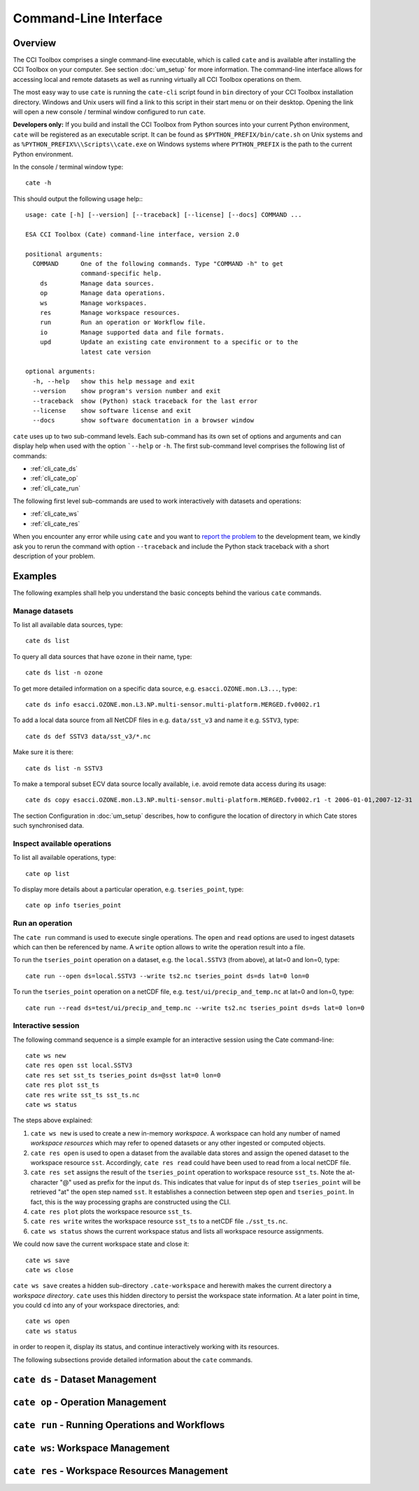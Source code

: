 ======================
Command-Line Interface
======================

Overview
========

The CCI Toolbox comprises a single command-line executable, which is called ``cate`` and is available after installing
the CCI Toolbox on your computer. See section :doc:`um_setup` for more information. The command-line
interface allows for accessing local and remote datasets as well as running virtually all CCI Toolbox
operations on them.

The most easy way to use ``cate`` is running the ``cate-cli`` script found in ``bin`` directory of your CCI Toolbox
installation directory. Windows and Unix users will find a link to this script in their start menu or on their desktop.
Opening the link will open a new console / terminal window configured to run ``cate``.

**Developers only:** If you build and install the CCI Toolbox from Python sources into your current Python environment,
``cate`` will be registered as an executable script. It can be found as ``$PYTHON_PREFIX/bin/cate.sh`` on Unix systems
and as ``%PYTHON_PREFIX%\\Scripts\\cate.exe`` on Windows systems where ``PYTHON_PREFIX`` is the path to the current
Python environment.

In the console / terminal window type::

    cate -h

This should output the following usage help:::

   usage: cate [-h] [--version] [--traceback] [--license] [--docs] COMMAND ...

   ESA CCI Toolbox (Cate) command-line interface, version 2.0

   positional arguments:
     COMMAND      One of the following commands. Type "COMMAND -h" to get
                  command-specific help.
       ds         Manage data sources.
       op         Manage data operations.
       ws         Manage workspaces.
       res        Manage workspace resources.
       run        Run an operation or Workflow file.
       io         Manage supported data and file formats.
       upd        Update an existing cate environment to a specific or to the
                  latest cate version

   optional arguments:
     -h, --help   show this help message and exit
     --version    show program's version number and exit
     --traceback  show (Python) stack traceback for the last error
     --license    show software license and exit
     --docs       show software documentation in a browser window



``cate`` uses up to two sub-command levels. Each sub-command has its own set of options and arguments and can display
help when used with the option ```--help`` or ``-h``. The first sub-command level comprises the following list of
commands:

* :ref:`cli_cate_ds`
* :ref:`cli_cate_op`
* :ref:`cli_cate_run`

The following first level sub-commands are used to work interactively with datasets and operations:

* :ref:`cli_cate_ws`
* :ref:`cli_cate_res`

When you encounter any error while using ``cate`` and you want to `report the problem <https://github.com/CCI-Tools/cate/issues>`_
to the development team, we kindly ask you to rerun the command with option ``--traceback`` and include the Python stack
traceback with a short description of your problem.


Examples
========

The following examples shall help you understand the basic concepts behind the various ``cate`` commands.

Manage datasets
---------------

To list all available data sources, type::

    cate ds list

To query all data sources that have ``ozone`` in their name, type::

    cate ds list -n ozone

To get more detailed information on a specific data source, e.g. ``esacci.OZONE.mon.L3...``, type::

    cate ds info esacci.OZONE.mon.L3.NP.multi-sensor.multi-platform.MERGED.fv0002.r1

To add a local data source from all NetCDF files in e.g. ``data/sst_v3`` and name it e.g. ``SSTV3``, type::

    cate ds def SSTV3 data/sst_v3/*.nc

Make sure it is there::

    cate ds list -n SSTV3

To make a temporal subset ECV data source locally available, i.e. avoid remote data access during its usage::

    cate ds copy esacci.OZONE.mon.L3.NP.multi-sensor.multi-platform.MERGED.fv0002.r1 -t 2006-01-01,2007-12-31

The section Configuration in :doc:`um_setup` describes, how to configure the location of directory in which
Cate stores such synchronised data.

Inspect available operations
----------------------------

To list all available operations, type::

    cate op list

To display more details about a particular operation, e.g. ``tseries_point``, type::

    cate op info tseries_point

Run an operation
----------------

The ``cate run`` command is used to execute single operations. The ``open`` and ``read`` options are used to
ingest datasets which can then be referenced by name. A ``write`` option allows to write the operation result into a
file.

To run the ``tseries_point`` operation on a dataset, e.g. the ``local.SSTV3`` (from above), at lat=0 and lon=0, type::

    cate run --open ds=local.SSTV3 --write ts2.nc tseries_point ds=ds lat=0 lon=0

To run the ``tseries_point`` operation on a netCDF file, e.g. ``test/ui/precip_and_temp.nc`` at lat=0 and lon=0, type::

    cate run --read ds=test/ui/precip_and_temp.nc --write ts2.nc tseries_point ds=ds lat=0 lon=0


Interactive session
-------------------

The following command sequence is a simple example for an interactive session using the Cate command-line::

    cate ws new
    cate res open sst local.SSTV3
    cate res set sst_ts tseries_point ds=@sst lat=0 lon=0
    cate res plot sst_ts
    cate res write sst_ts sst_ts.nc
    cate ws status

The steps above explained:

1. ``cate ws new`` is used to create a new in-memory *workspace*. A workspace can hold any number of
   named *workspace resources* which may refer to opened datasets or any other ingested or computed objects.
2. ``cate res open`` is used to open a dataset from the available data stores and
   assign the opened dataset to the workspace resource ``sst``. Accordingly, ``cate res read`` could have been used to
   read from a local netCDF file.
3. ``cate res set`` assigns the result of the ``tseries_point`` operation to workspace resource ``sst_ts``. Note the
   at-character "@" used as prefix for the input ``ds``. This indicates that value for input ``ds`` of
   step ``tseries_point`` will be retrieved "at" the ``open`` step named ``sst``. It establishes a connection
   between step ``open`` and ``tseries_point``. In fact, this is the way processing graphs are constructed using
   the CLI.
4. ``cate res plot`` plots the workspace resource ``sst_ts``.
5. ``cate res write`` writes the workspace resource ``sst_ts`` to a netCDF file ``./sst_ts.nc``.
6. ``cate ws status`` shows the current workspace status and lists all workspace resource assignments.

We could now save the current workspace state and close it::

    cate ws save
    cate ws close

``cate ws save`` creates a hidden sub-directory ``.cate-workspace`` and herewith makes the current directory a
*workspace directory*. ``cate`` uses this hidden directory to persist the workspace state information.
At a later point in time, you could ``cd`` into any of your workspace directories, and::

    cate ws open
    cate ws status

in order to reopen it, display its status, and continue interactively working with its resources.

The following subsections provide detailed information about the ``cate`` commands.

.. _cli_cate_ds:

``cate ds`` - Dataset Management
================================

.. argparse::
   :module: cate.cli.main
   :func: _make_cate_parser
   :prog: cate
   :path: ds



.. _cli_cate_op:

``cate op`` - Operation Management
==================================


.. argparse::
   :module: cate.cli.main
   :func: _make_cate_parser
   :prog: cate
   :path: op

.. _cli_cate_run:

``cate run`` - Running Operations and Workflows
===============================================

.. argparse::
   :module: cate.cli.main
   :func: _make_cate_parser
   :prog: cate
   :path: run

.. _cli_cate_ws:

``cate ws``: Workspace Management
=================================

.. argparse::
   :module: cate.cli.main
   :func: _make_cate_parser
   :prog: cate
   :path: ws

.. _cli_cate_res:

``cate res`` - Workspace Resources Management
=============================================


.. argparse::
   :module: cate.cli.main
   :func: _make_cate_parser
   :prog: cate
   :path: res

